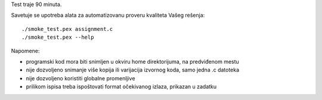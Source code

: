 Test traje 90 minuta.

Savetuje se upotreba alata za automatizovanu proveru kvaliteta Vašeg rešenja::

    ./smoke_test.pex assignment.c
    ./smoke_test.pex --help

Napomene:

- programski kod mora biti snimljen u okviru home direktorijuma, na predviđenom mestu
- nije dozvoljeno snimanje više kopija ili varijacija izvornog koda, samo jedna .c datoteka
- nije dozvoljeno koristiti globalne promenljive
- prilikom ispisa treba ispoštovati format očekivanog izlaza, prikazan u zadatku
